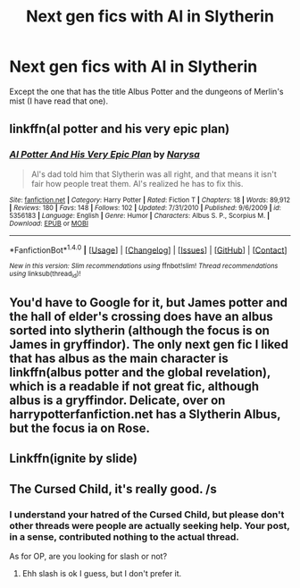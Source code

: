 #+TITLE: Next gen fics with Al in Slytherin

* Next gen fics with Al in Slytherin
:PROPERTIES:
:Score: 5
:DateUnix: 1465606946.0
:DateShort: 2016-Jun-11
:FlairText: Request
:END:
Except the one that has the title Albus Potter and the dungeons of Merlin's mist (I have read that one).


** linkffn(al potter and his very epic plan)
:PROPERTIES:
:Author: dinara_n
:Score: 1
:DateUnix: 1465634985.0
:DateShort: 2016-Jun-11
:END:

*** [[http://www.fanfiction.net/s/5356183/1/][*/Al Potter And His Very Epic Plan/*]] by [[https://www.fanfiction.net/u/2052648/Narysa][/Narysa/]]

#+begin_quote
  Al's dad told him that Slytherin was all right, and that means it isn't fair how people treat them. Al's realized he has to fix this.
#+end_quote

^{/Site/: [[http://www.fanfiction.net/][fanfiction.net]] *|* /Category/: Harry Potter *|* /Rated/: Fiction T *|* /Chapters/: 18 *|* /Words/: 89,912 *|* /Reviews/: 180 *|* /Favs/: 148 *|* /Follows/: 102 *|* /Updated/: 7/31/2010 *|* /Published/: 9/6/2009 *|* /id/: 5356183 *|* /Language/: English *|* /Genre/: Humor *|* /Characters/: Albus S. P., Scorpius M. *|* /Download/: [[http://www.ff2ebook.com/old/ffn-bot/index.php?id=5356183&source=ff&filetype=epub][EPUB]] or [[http://www.ff2ebook.com/old/ffn-bot/index.php?id=5356183&source=ff&filetype=mobi][MOBI]]}

--------------

*FanfictionBot*^{1.4.0} *|* [[[https://github.com/tusing/reddit-ffn-bot/wiki/Usage][Usage]]] | [[[https://github.com/tusing/reddit-ffn-bot/wiki/Changelog][Changelog]]] | [[[https://github.com/tusing/reddit-ffn-bot/issues/][Issues]]] | [[[https://github.com/tusing/reddit-ffn-bot/][GitHub]]] | [[[https://www.reddit.com/message/compose?to=tusing][Contact]]]

^{/New in this version: Slim recommendations using/ ffnbot!slim! /Thread recommendations using/ linksub(thread_id)!}
:PROPERTIES:
:Author: FanfictionBot
:Score: 1
:DateUnix: 1465635059.0
:DateShort: 2016-Jun-11
:END:


** You'd have to Google for it, but James potter and the hall of elder's crossing does have an albus sorted into slytherin (although the focus is on James in gryffindor). The only next gen fic I liked that has albus as the main character is linkffn(albus potter and the global revelation), which is a readable if not great fic, although albus is a gryffindor. Delicate, over on harrypotterfanfiction.net has a Slytherin Albus, but the focus ia on Rose.
:PROPERTIES:
:Author: Seeker0fTruth
:Score: 1
:DateUnix: 1465675458.0
:DateShort: 2016-Jun-12
:END:


** Linkffn(ignite by slide)
:PROPERTIES:
:Author: Guizkane
:Score: 1
:DateUnix: 1465695860.0
:DateShort: 2016-Jun-12
:END:


** The Cursed Child, it's really good. /s
:PROPERTIES:
:Author: Faeriniel
:Score: -3
:DateUnix: 1465624533.0
:DateShort: 2016-Jun-11
:END:

*** I understand your hatred of the Cursed Child, but please don't other threads were people are actually seeking help. Your post, in a sense, contributed nothing to the actual thread.

As for OP, are you looking for slash or not?
:PROPERTIES:
:Author: ModernDayWeeaboo
:Score: 3
:DateUnix: 1465628696.0
:DateShort: 2016-Jun-11
:END:

**** Ehh slash is ok I guess, but I don't prefer it.
:PROPERTIES:
:Score: 1
:DateUnix: 1465656551.0
:DateShort: 2016-Jun-11
:END:
